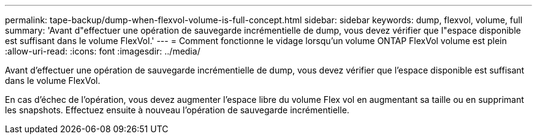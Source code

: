 ---
permalink: tape-backup/dump-when-flexvol-volume-is-full-concept.html 
sidebar: sidebar 
keywords: dump, flexvol, volume, full 
summary: 'Avant d"effectuer une opération de sauvegarde incrémentielle de dump, vous devez vérifier que l"espace disponible est suffisant dans le volume FlexVol.' 
---
= Comment fonctionne le vidage lorsqu'un volume ONTAP FlexVol volume est plein
:allow-uri-read: 
:icons: font
:imagesdir: ../media/


[role="lead"]
Avant d'effectuer une opération de sauvegarde incrémentielle de dump, vous devez vérifier que l'espace disponible est suffisant dans le volume FlexVol.

En cas d'échec de l'opération, vous devez augmenter l'espace libre du volume Flex vol en augmentant sa taille ou en supprimant les snapshots. Effectuez ensuite à nouveau l'opération de sauvegarde incrémentielle.
